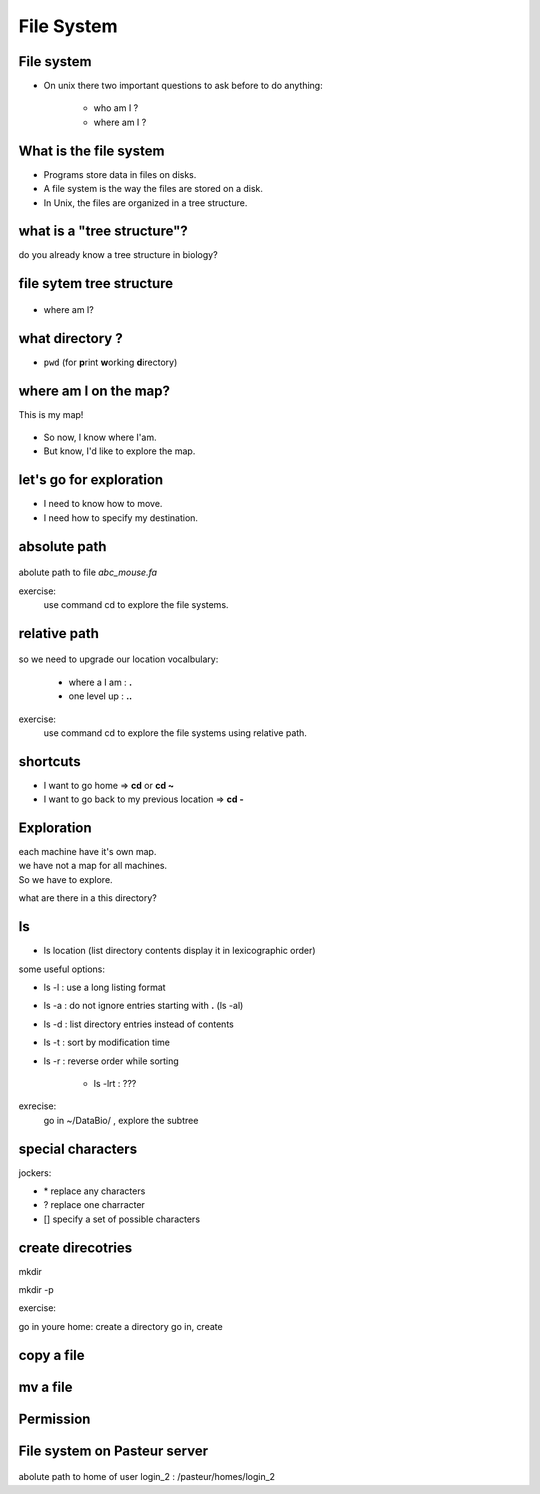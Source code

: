 .. _File_System:

***********
File System
***********


File system
===========

* On unix there two important questions to ask before to do anything: 
   
   * who am I ?
   * where am I ?
   
.. rst-class:: build

   * who am I ? 
      * | We will see this later on this course.
        | For now you are the user "unix"
        
   * where am I ?

      * somewhere on the file system !
 

What is the file system
=======================

* Programs store data in files on disks.
* A file system is the way the files are stored on a disk.
* In Unix, the files are organized in a tree structure.

what is a "tree structure"?
===========================

do you already know a tree structure in biology?

.. rst-class:: build

   .. figure:: /_static/F1.large.jpg
      :class: align-center
      :width: 500px

file sytem tree structure
=========================

.. figure:: /_static/UnixDirectoryTree.png
      :class: align-center
      :width: 450px

.. ifnotslides::
   
   * file system is like a phylogenic tree: it's a hierarchical structure. 
   * ancestrors are replaced by directories and species by files.
   * so it contains directories that contains other directories and/or files.

* where am I?

.. rst-class:: build

      * in a directory.


what directory ?
================

* ``pwd`` (for **p**\ rint **w**\ orking **d**\ irectory)

.. rst-class:: build

   * /home/unix
   
   * This the coordinates of your current position.
   * But what does it mean?

   * To navigate, coordinates are not enough.
   * You need a map!


where am I on the map?
======================

This is my map!

.. figure:: /_static/local_file_system.png
      :class: align-center
      :width: 600px
      
* So now, I know where I'am.
* But know, I'd like to explore the map.


let's go for exploration
========================

* I need to know how to move.
* I need how to specify my destination.

.. rst-class:: build

   * how to move?
    
      * ``cd``  (**c**\ hanging **d**\ irectory) 
      * ``cd location``
    
   * how to specify a location?
      
         #. give absolute position of youre destination
         #. give relative path
      
      
absolute path
=============

.. figure:: /_static/local_abs_path.png
   :class: align-center
   :width: 700px

abolute path to file *abc_mouse.fa*

exercise:
   use command cd to explore the file systems.

relative path
=============

.. figure:: /_static/local_relative_path.png
   :class: align-center
   :width: 600px

so we need to upgrade our location vocalbulary:
    
    * where a I am : **.**
    * one level up : **..**

exercise:
   use command cd to explore the file systems using relative path.

shortcuts
=========

* I want to go home => **cd** or **cd ~**

* I want to go back to my previous location => **cd -**


Exploration
===========

| each machine have it's own map.
| we have not a map for all machines.
| So we have to explore.

what are there in a this directory?

.. rst-class:: build
   
   * ls (list directory contents)

ls
==

* ls location (list directory contents display it in lexicographic order)

some useful options:

* ls -l : use a long listing format
* ls -a : do not ignore entries starting with **.** (ls -al)
* ls -d : list directory entries instead of contents
* ls -t : sort by modification time
* ls -r : reverse order while sorting

   * ls -lrt : ???

exrecise:
   go in ~/DataBio/ , explore the subtree 


special characters
==================

jockers:

* \* replace any characters
* ? replace one charracter
* [] specify a set of possible characters


create direcotries
==================

mkdir

mkdir -p

exercise:

go in youre home: 
create a directory 
go in, create 


copy a file
===========


mv a file
=========


Permission
==========





File system on Pasteur server
=============================

.. figure:: /_static/home_abs_path.png
   :class: align-center
   :width: 600px
   
abolute path to home of user login_2 : /pasteur/homes/login_2
   